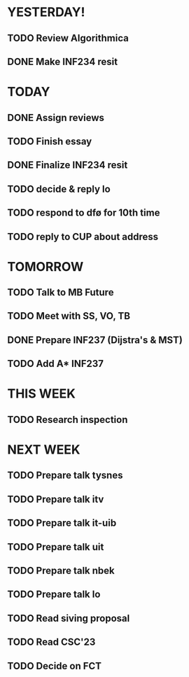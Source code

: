 * YESTERDAY!
** TODO Review Algorithmica
** DONE Make INF234 resit
* TODAY
** DONE Assign reviews
** TODO Finish essay
** DONE Finalize INF234 resit
** TODO decide & reply lo
** TODO respond to dfø for 10th time
** TODO reply to CUP about address
* TOMORROW
** TODO Talk to MB Future
** TODO Meet with SS, VO, TB
** DONE Prepare INF237 (Dijstra's & MST)
** TODO Add A* INF237
* THIS WEEK
** TODO Research inspection
* NEXT WEEK
** TODO Prepare talk tysnes
** TODO Prepare talk itv
** TODO Prepare talk it-uib
** TODO Prepare talk uit
** TODO Prepare talk nbek
** TODO Prepare talk lo
** TODO Read siving proposal
** TODO Read CSC'23
** TODO Decide on FCT
